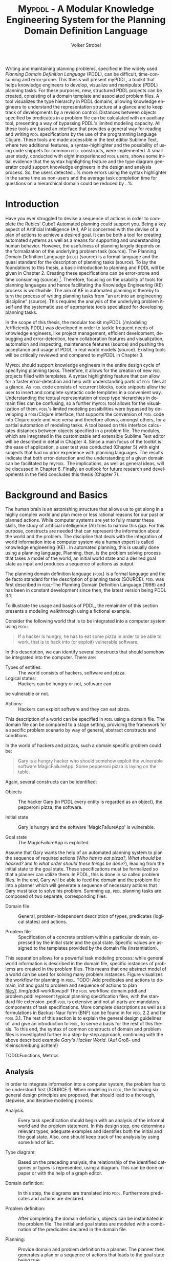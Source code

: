 #+BEGIN_ABSTRACT
Writing and maintaining planning problems, specified in the widely
used /Planning Domain Definition Language/ (PDDL), can be difficult,
time-consuming and error-prone. This thesis will present myPDDL, a
toolkit that helps knowledge engineers to develop, visualize and
manipulate (\textsc{PDDL}) planning tasks. For these purposes, new,
structured PDDL projects can be created, consisting of a domain
template and associated problem files. A tool visualizes the type
hierarchy in \textsc{PDDL} domains, allowing knowledge engineers to
understand the representation structure at a glance and to keep track
of developments by a revision control. Distances between objects
specified by predicates in a problem file can be calculated with an
auxiliary tool, presenting a way of bypassing \textsc{PDDL}'s limited
modeling capacity. All these tools are based an interface that
provides a general way for reading and writing \textsc{pddl}
specifications by the use of the programming language Clojure. These
tools are made accessible in the text editor Sublime Text, where two
additional features, a syntax-highlighter and the possibility of using
code snippets for common \textsc{pddl} constructs, were implemented. A
small user study, conducted with eight inexperienced \textsc{pddl}
users, shows some initial evidence that the syntax highlighting
feature and the type diagram generator could support knowledge
engineers in the design and analysis process. So, the users detected
..% more errors using the syntax highlighter in the same time as
non-users and the average task completion time for questions on a
hierarchical domain could be reduced by ..%.
#+END_ABSTRACT


* Introduction

Have you ever struggled to devise a sequence of actions in order to
complete the Rubics' Cube? Automated planning could support you. Being
a key aspect of Artificial Intelligence (AI), AP is concerned with the
devise of a plan of actions to achieve a desired goal. It can be both
a tool for creating automated systems as well as a means for
supporting and understanding human behavior. However, the usefulness
of planning largely depends on the formalization of the underlying
problem task (source). The Planning Domain Definition Language
(\textsc{pddl}) (source) is a formal language and the quasi standard
for the description of planning tasks (source). To lay the foundations
to this thesis, a basic introduction to planning and PDDL will be
given in Chapter 2. Creating these specifications can be error-prone
and time consuming (source) [fn:2]. Therefore, focusing on the
usability of tools for planning languages and hence facilitating the
Knowledge Engineering (KE) process is worthwhile. The aim of KE in
automated planning is thereby to turn the process of writing planning
tasks from "an art into an engineering discipline" (source). This
requires the analysis of the underlying problem itself and the
systematic use of appropriate tools specialized for developing
planning tasks.

In the scope of this thesis, the modular toolkit myPDDL (/m/odeling
/e/fficiently PDDL) was developed in order to tackle frequent needs of
knowledge engineers, like project management, efficient development,
debugging and error-detection, team collaboration features and
visualization, automation and inspecting, maintenance features
(source) and pushing the acceptance and usage of PDDL in real world
models (source). Existing tools will be critically reviewed and
compared to myPDDL in Chapter 3.

My\textsc{pddl} should support knowledge engineers in the entire
design cycle of specifying planning tasks. Therefore, it allows for
the creation of new \textsc{pddl} projects filled with templates. A
syntax highlighting feature that can allow for a faster
error-detection and help with understanding parts of \textsc{pddl}
files at a glance. As \textsc{pddl} code consists of recurrent blocks,
code snippets allow the user to insert and complete syntactic code
templates in a convenient way. Understanding the textual
representation of deep type hierarchies in domain files can be
confusing, so a further my\textsc{pddl} tool allows for the
visualization of them. \textsc{pddl}'s limited modeling possibilities
were bypassed by developing a \textsc{pddl}/Clojure interface, that
supports the conversion of \textsc{pddl} code into Clojure code and
vice versa and therefore allows, amongst others, for a partial
automation of modeling tasks. A tool based on this interface
calculates distances between objects specified in a problem file. The
modules, which are integrated in the customizable and extensible
Sublime Text editor will be described in detail in Chapter 4. Since a
main focus of the toolkit is the ease of application, a user test was
conducted (Chapter 5) with eight subjects that had no prior experience
with planning languages. The results indicate that both
error-detection and the understanding of a given domain can be
facilitated by my\textsc{pddl}. The implications, as well as general
ideas, will be discussed in Chapter 6. Finally, an outlook for future
research and developments in the field concludes this thesis (Chapter
7).

[fn:2] http://icaps14.icaps-conference.org/workshops_tutorials/keps.html 


* Background and Basics

The human brain is an astonishing structure that allows us to get
along in a highly complex world and plan more or less rational reasons
for our past or planned actions. While computer systems are yet to
fully master these skills, the study of artificial intelligence (AI)
tries to narrow this gap. For this purpose, constructs are needed that
can represent the information about the world and the problem. The
discipline that deals with the integration of world information into a
computer system via a human expert is called knowledge engineering
(KE) \textcite{feigenbaum1983fifth}. In automated planning, this is
usually done using a planning language. Planning, then, is the problem
solving process that takes a model of the world, an initial world
state and a desired goal state as input and produces a sequence of
actions as output.

The planning domain definition language (\textsc{pddl}) is a formal
language and the de facto standard for the description of planning
tasks (SOURCE). \textsc{pddl} was first described in \textsc{pddl}-The
Planning Domain Definition Language (1998) and has been in constant
development since then, the latest version being PDDL 3.1.

To illustrate the usage and basics of PDDL, the remainder of this
section presents a modeling walkthrough using a fictional example.

Consider the following world that is to be integrated into a computer
system using \textsc{pddl}:

#+BEGIN_QUOTE
If a hacker is hungry, he has to eat some
pizza in order to be able to work, that is to hack into (or exploit)
vulnerable software.
#+END_QUOTE

In this description, we can identify several constructs that should
somehow be integrated into the computer. There are:

- Types of entities:  :: The world consists of hackers, software and pizza.
- Logical states: :: Hackers can be hungry or not, software can
be vulnerable or not.
- Actions: :: Hackers can exploit software and they can eat pizza.

This description of a world can be specified in \textsc{pddl} using a
domain file. The domain file can be compared to a stage setting,
providing the framework for a specific problem scenario by way of
general, abstract constructs and conditions.

In the world of hackers and pizzas, such a domain specific problem
could be:

#+BEGIN_QUOTE
Gary is a hungry hacker who should somehow exploit the vulnerable
software MagicFailureApp. Some pepperoni pizza is laying on the table.
#+END_QUOTE

Again, several constructs can be identified:
- Objects :: The hacker Gary (in PDDL every entity is regarded as an
             object), the pepperoni pizza, the software.

- Initial state :: Gary is hungry and the software 'MagicFailureApp'
                   is vulnerable.

- Goal state :: The MagicFailureApp is exploited.

Assume that Gary wants the help of an automated planning system to
plan the sequence of required actions (/Who has to eat pizza?/, /What
should be hacked?/ and /In what order should these things be done?/),
leading from the initial state to the goal state. These specifications
must be formalized so that a planner can utilize them. In PDDL, this
is done in so called problem files. In the end, Gary will be able to
feed the domain and the problem file into a planner which will
generate a sequence of necessary actions that Gary must take to solve
his problem. Summing up, \textsc{pddl} planning tasks are composed of
two separate, corresponding files:

- Domain file :: General, problem-independent description of types,
                 predicates (logical states) and actions.

- Problem file :: Specification of a concrete problem within a
                  particular domain, expressed by the initial state
                  and the goal state. Specific values are assigned to
                  the templates provided by the domain file
                  (instantiation). 

This separation allows for a powerful task modeling process: while
general world information is described in the domain file, specific
instances of problems are created in the problem files. This means
that one abstract model of a world can be used for solving many
problem instances. Figure \ref{workflow} visualizes the workflow for
planning in \textsc{pddl}. TODO: Add predicates and actions to domain,
init and goal to problem and sequence of actions to plan
file://../img/pddl-workflow.pdf The \textsc{pddl} workflow.
domain.pddl and problem.pddl represent typical planning specification
files, with the standard file extension .pddl \textsc{pddl} is
extensive and not all parts are mandatory components of task
specifications. More complete descriptions as well as a formulations
in Backus-Naur form (BNF) can be found in \textcite{fox2003pddl2} for
\textsc{pddl} 2.2 and \textcite{kovacs2011bnf} for \textsc{pddl} 3.1.
The rest of this section is to explain the general design guidelines
of, and give an introduction to \textsc{pddl}, to serve a basis for
the rest of this thesis. To this end, the syntax of common constructs
of domain and problem files is investigated further in a step-by-step
approach, continuing with the above described example /Gary's Hacker
World/. (Auf Groß- und Kleinschreibung achten!)

TODO:Functions, Metrics

** Analysis

In order to integrate information into a computer system, the problem
has to be understood first (SOURCE !). When modeling in \textsc{pddl},
the following six general design principles are proposed, that should
lead to a thorough, stepwise, and iterative modeling process:

- Analysis: :: Every task specification should begin with an analysis
               of the informal world and the problem statement. In
               this design step, one determines relevant types,
               adequate examples and identifies both the initial and
               the goal state. Also, one should keep track of the
               analysis by using some kind of list.

- Type diagram: :: Based on the preceding analysis, the relationship
                   of the identified catgories or types is
                   represented, using a diagram. This can be done on
                   paper or with the help of a graph editor.

- Domain definition: :: In this step, the diagrams are translated into
     \textsc{pddl}. Furthermore predicates and actions are declared.

- Problem definition: :: After completing the domain definition,
     objects can be instantiated in the problem file. The initial and
     goal states are modeled with a combination of the predicates
     declared in the domain file.

- Planning: ::  Provide domain and problem definition to a planner. The
               planner then generates a plan or a sequence of actions
               that leads to the goal state being true.

- Plan analysis: :: Inspect this plan and potentially restart at an
  earlier design step.

** Domain File

The domain file sets the framework for planning tasks. It models the
world in which the problem occurs and hence determines which types and
predicates are available and which actions are possible.

***  Define
Every domain file starts with =(define (domain DNAME) ...)=, where
=DNAME= specifies the name of the domain. A semicolon (=;=) declares
the rest of the line as comment.

#+BEGIN_SRC text
; Gary's Hacker world - A realistic example
(define (domain garys-hacker-world)
#+END_SRC


*** Requirements

\textsc{pddl} is composed of subsets of \textsc{pddl} features
\textcite[1]{mcdermott1998pddl}. As most planners only support
particular elements of \textsc{pddl}, the requirements block is useful
for a planner to determine if it can act on a given problem[fn:3].
While the specifications of STRIPS (SOURCE) are used by default,
further requirements have to be stated explicitly. For example, one of
the most frequently used requirements is:

- :typing :: Enables the typification of variables (see 'Types'
             below), so that it is mandatory for variables to be of a
             particular type.

Besides =:typing=, Gary's hacker world will use a further
requirement:

- :negative-preconditions ::  Allows for the specification of negative
     preconditions in actions, so that an action can only be executed
     if a predicate is not true initially.

#+CAPTION: The requirements that are necessary to model Gary's Hacker World
#+BEGIN_SRC text
(:requirements :typing
               :negative-preconditions)
#+END_SRC

[fn:3] Complete lists of requirements and their meaning can be found
in \textcite{fox2003pddl2} for \textsc{pddl} 2.1 and
\textcite{kovacs2011bnf} for \textsc{pddl} 3.1.

*** Types

Often in the real-world, there will be individual objects of the same
kind or type. There may be lots of different types of pizza sharing
common properties. Each pizza was made from a similar set of
ingredients and may contain similar components. \textsc{pddl} allows
for declaring types and thereby structuring the domain in the =(:types
...)= block. Relations can be expressed with a type hierarchy, in
which any type can be a subtype of yet another type. Typed lists are
used to assign types to variable lists. Parameters in actions, as well
as arguments in predicates can be typed in this manner. Later, in the
problem file, objects are assigned to types. Types are declared using
a list of strings, followed by a hyphen (=-=), followed by the
higher-level type. Every \textsc{pddl} domain includes the built-in
types =object= and =number=, and every defined type, in turn, is a
subtype of =object=.

#+CAPTION: The type hierarchy for Gary's Hacker World, consisting of different
#+CAPTION: types of persons, hackers, and software. The elements on the left-hand
#+CAPTION: side (for example driver os are declared subtypes of the right-hand
#+CAPTION: side (system). The hierarchy is expressed by writing the subtypes on
#+CAPTION: the left-hand side (for example hacker non-hacker) and the type on the
#+CAPTION: right-hand side (for example person).
#+BEGIN_SRC text
  (:types hacker non-hacker - person
          desk chair computer - furniture
          laptop pc – computer
          pizza burgers fries - food
          pepperoni supreme - pizza
          food person furniture software - object)
#+END_SRC

*** Predicates
Predicates are templates to represent logical facts and thus describe
the properties of objects. They can be either true or false. In the
=:(predicates ...)= block, predicate names and the number of arguments
together with the corresponding types are declared. The general syntax
for a predicate is is =(pname ?v1 – t1 ?v2 - t2 ...)=, where =?=
followed by a name (=v1=, =v2=) declares a variable and the expression
(=t1=, =t2=) after the hyphen (=-=) states the type of this variable.
All types used must be declared in the typing section first. The
number of variables (or arguments) determines the arity of a predicate
ranging from zero (0-ary predicate) to any positive integer (n-ary
predicate). Type assignments for variables that have the same type and
are declared side by side can be grouped, meaning that =(p ?v1 - t
?v2 - t)= is equivalent to =(p ?v1 ?v2 – t)=. 

#+CAPTION: This section declares
#+CAPTION: five predicates: the binary predicate has, the unary predicates
#+CAPTION: hungry, vulnerable and exploited and the 3-ary predicate location that specifies coordinates for a furniture item.
#+BEGIN_SRC text
(:predicates (has ?s - software ?p - person)
             (hungry ?p - person)
             (vulnerable ?s - software)
             (exploited ?s - software)
             (location ?f – furniture ?x ?y - number)
#+END_SRC

*** Actions
PDDL is an action-centered language. Actions are operators in
\textsc{PDDL, because they can change the value of predicates (and
thereby properties of objects), so that problems can be solved (if a
solution exists). Actions usually consist of three parts

- :parameters :: A (typed) argument list that determines which
                 variables can be used in the precondition and effect
                 part.
- :precondition :: The precondition consists of a combination of
                   predicates that must all be true before an action
                   can be executed. Therefore, the preconditions
                   describe the applicability of an action.
- :effect :: This part specifies the new values of the declared
             predicates, once the action has been completed.
             Therefore, the effect describes the post-condition of an
             action.

#+BEGIN_SRC text
;; Eat a delicious pizza
(:action eat-pizza
  :parameters (?pi - pizza ?p - person)
  :precondition (hungry ?p)
  :effect (not (hungry ?p)))

;; Exploit vulnerable software of a victim
(:action exploit        
  :parameters (?h - hacker ?s - software ?p - person)
  :precondition (and (has ?s ?p)
                     (vulnerable ?s)
                     (not (hungry ?h)))
  :effect (exploited ?s)))
#+END_SRC

** Problem File

A planning problem consists of a domain and a corresponding problem
file. Within problem files, concrete objects are created
(instantiated). Furthermore, the initial world state and the desired
goal state that is to be reached are declared.

*** Define (define (problem PNAME) …)
Analogous to the domain definition, problem files are initiated with
=(define (problem PNAME) ...)=, where =PNAME= declares the name of the
problem.

#+CAPTION: Initiating the problem file with the name garys-huge-problem
#+BEGIN_SRC text
(define (problem garys-huge-problem)
#+END_SRC
 
***  Domain (:domain DNAME)

Problems occur in worlds. Therefore, problem files are designed with
regard to domain files, which need to be referenced at this point in
the problem file. This means that =DNAME= in =(:domain DNAME)= and
=DNAME= in =(define (domain DNAME) ...)= in the corresponding domain
file have to be identical.

#+CAPTION: The domain file "garys-hacker-world" is
#+CAPTION: the corresponding domain file to the problem garys-huge-problem
#+BEGIN_SRC text
(:domain garys-hacker-world)
#+END_SRC


*** Objects (:objects …)

Since types are only empty shells, they still need to be instantiated.
This is done in the =(:object…)= block. Instantiating types means that
concrete objects are assigned to the types.

#+CAPTION: This part creates concrete objects from the type
#+CAPTION: templates. In this case, magicfailureapp - application means that the
#+CAPTION: object magicfailureapp is of the type application.
#+BEGIN_SRC text
  (:objects big-pepperoni-pizza - pizza
            gary - white-hat
            gisela - non-hacker
            magicfailureapp - application)
#+END_SRC


***  Init (:init …)
This section models the initial state of the world with a list of
instantiated predicates that are declared as true. All other,
non-specified predicates are assumed to be false, what is called
/closed-world assumption/[fn:4].

#+CAPTION: The initial situation in Gary's Hacker World consists of the hungry
#+CAPTION: hacker Gary and the vulnerable application magicfailureapp that
#+CAPTION: belongs to Gisela.
#+BEGIN_SRC text
  (:init (hungry gary)
         (vulnerable mysterious-tex-mex-mix)
         (has magicfailureapp gisela))
#+END_SRC

[fn:4] By specifying =:open-world= in the requirements part, PDDL is
also capable of using the open world assumption, where non-specified
predicates can be both, true or false.


***  Goal (:goal …)

The goal state is described by the logical fact that is desirable and
should be reached with the execution of the plan. In \textsc{pddl},
several goals are combined with =(and …)=. All unspecified predicates
are irrelevant, meaning that they can be either true or false in the
goal state.

#+CAPTION: In the end, the software magicfailureapp
#+CAPTION: should be exploited.
#+BEGIN_SRC text
(:goal (exploited magicfailureapp)
#+END_SRC

** Planning

Finally, the effort of the formalization of the planning task will be
rewarded with the automatic generation of the plan.Due to the yearly
\textsc{icaps}, there is a broad range of available planners. This
thesis uses the planner SGPlan_6 \textcite{hsu2008sgplan}, an
'extensive' (offers many supporting features) planner for both
temporal and non-temporal planning problems. The broad range of
planners supports different features. An overview of different
planners is given at http://ipc.informatik.uni-freiburg.de/Planners.
Additionally, the quality of error messages is very diverse. While
some simply state that an error occured, others list the problem and
the line.

TODO: Edit this section!

* Related Work

This chapter is to introduce other knowledge engineering tools that
allow editing PDDL files in a textual environment to some extent. All
tools provide features to support the user in writing correct PDDL
code more efficiently. After introducing the tools, they are compared
and their shortcomings are discussed to set the scene for this
project.

** PDDL Studio

PDDL Studio \parencite{plch2012inspect} is an application for creating
and managing PDDL projects, that is a collection of PDDL files. The
PDDL Studio integrated development environment (IDE) was inspired by
Microsoft Visual Studio and imperative programming paradigms. Its main
features are syntax highlighting, error detection, context sensitive
code completion, code folding, project management, and planner
integration. Many of these features are based on a parser, which
continuously analyzes the code and divides it into syntactic elements.
These elements and the way in which they relate to each other can then
be identified. The syntax highlighter is a tool that colors constructs
according to their syntactical meaning within the code. In the case of
PDDL Studio, it colors names, variables, errors, keywords, predicates,
types and brackets each in a different customizable color. PDDL
Studio’s error detection can recognize both syntax errors (missing
keywords, parentheses, etc.) and semantic errors (wrong type of
predicate parameters, misspelled predicates, etc.). Since semantic
errors can be of an interfile nature, meaning that there is a mismatch
between domain and problem file, PDDL Studio can detect such errors in
real time. The code completion feature allows for the selection of
completion suggestions for standard PDDL constructs as well as for
terms that have been used before within this file or other files in
the same project. Code folding allows the knowledge engineer to hide
certain code units or blocks that are currently not needed. Only the
first line of the block is then displayed. PDDL Studio’s code folding
feature works on the basis of syntax. This means that it can tell
different code blocks apart with the help of the parser and is thus
able to fold the code accordingly. All these above mentioned features
of PDDL Studio utilize the parser. Another important features of the
PDDL Studio project is a project manager. This keeps track of all
files, displays them in a tree structure, saves them upon compilation
and is also necessary for the interfile error detection and code
completion functionalities. Lastly, a command-line interface allows
the integration of planners in order to run and compare different
planning software.

** itSIMPLE

Unlike PDDL Studio, which provides a text based editor for PDDL, the
itSIMPLE editor has, as its main feature, a graphical approach that
allows for designing planning tasks in an object-oriented approach
using Uniﬁed Modeling Language (UML) diagrams. UML was invented in
order to standardize modeling in software engineering (SE) and the
latest version (UML 2.4.1) consists of 14 different types of diagrams
divided into two larger groups: structure and behavior diagrams
(Quelle: OMG). In the process leading up to itSIMPLE, UML.P (UML in a
Planning Approach) was proposed, a UML variant specifically designed
for modeling planning domains and problems (Vaquero, Tonidandel, &
Silva 2005).

This variant specifies
- Class Diagrams for static domain features
- Object Diagrams to describe the initial and the goal state in
  problem specifications
- StateChart Diagrams to represent dynamic characteristics such as
  actions in domain specifications.

Thus, itSIMPLE uses both Structure Diagrams (Class and Object
Diagrams) and Behavior Diagrams (State Machine Diagrams) (Vaquero et
al. 2006, p 435). The main purpose of itSIMPLE is supporting knowledge
engineers in the initial stages of the design phase by making tools
available that help with the transition from the informality of the
real world to the formal specifications of domain models. The
professed aim of the project is to provide a means to a
\enquote{disciplined process of elicitation, organization and analysis
of requirements}. However, subsequent design stages are also
supported. Once domain and problem models have been created, PDDL
representations can be generated from the UML.P diagrams, edited, and
then used as input to a number of different integrated planning
systems. Therefore, one of the tools already introduced within the
scope of PDDL Studio, planner integration, is also implemented.
However, unlike in PDDL Studio, itSIMPLE has a more user-friendly
approach to planner integration. Within this tool, it is possible to
feed domain and problem to the planner with the press of a button,
while in PDDL Studio, the user has to know and input commands in a
command-line interface.

Not only is it possible to directly input the
domains and problems into a planer, another tool can inspect the
output from the planning system using the built-in plan analysis. This
consists of a plan visualization that shows the interaction between
the plan and the domain by highlighting every change caused by an
action itSIMPLE's modeling workflow is unidirectional, as changes in
the PDDL domain do not affect the UML model and UML models have to be
modeled manually, meaning that they cannot by generated using PDDL.
Starting in version 4.0 (in beta status as of writing of this thesis)
itSIMPLE expanded its features to allow the creation of PDDL projects
from scratch (i.e. without UML to PDDL translation process). Thus far,
the PDDL editing features are basic. A minimal syntax highlighting
feature recognizes PDDL keywords, variables, and comments.
Furthermore, itSIMPLE provides templates for PDDL constructs, such as
requirement specifications, predicates, actions, initial and goal
definitions.

** PDDL-Mode for Emacs
Emacs is a popular text editor based on Emacs Lisp, a Lisp dialect.
The core values of Emacs are its extensibility and customizability
(source). \textsc{PDDL}-mode (announced 2005 in a mailing list -
source) is a major Emacs mode, which determines the editing behavior
of Emacs, for browsing and editing \textsc{PDDL} files. It provides
syntax highlighting by way of basic pattern matching of keywords,
variables and comments. Additional features are automatic indentation
and code completion as well as bracket matching. Code snippets for the
insertion of domains, problems and actions are also available.
Finally, the PDDL-mode keeps track of action and problem declarations
by adding them to a menu and thus intending to allow for easy and fast
code navigation.

** Critical Review

All three tools, that have been described above, provide environments
for the creation of PDDL code. However, each comes with its own
advantages and disadvantages that are to be reviewed in this section.
At the end of each discussed feature, the approach that will be used
in myPDDL is introduced.

First and foremost, it must be mentioned that
both PDDL-Studio and itSIMPLE were made from scratch, i.e. they do not
build on existing editors and therefore cannot fall back on refined
implementations of features that have been modified and improved many
times throughout their existence. Many of their features must be
regarded against this backdrop.

For instance, PDDL-Studio has a parser implemented that enables code
folding on a syntactical basis. PDDL-mode for Emacs, on the other
handcould be customized to be capable of code folding either on the
basis of indentation or on a syntacic level. Not providing a simple
way to automatically indent code is one of the drawbacks of
PDDL-Studio and itSIMPLE, since “the general consensus is that
programs formatted with indentation are ‘better,’ that is, are easier
to follow and modify […]” (QUELLE: Miara, R. J., Musselman, J. A.,
Navarro, J. A., & Shneiderman, B. (1983). Program indentation and
comprehensibility. Communications of the ACM,26(11), 861-867. p. 861).
To avoid a lack of basic editor features (such as automatic
indentation, selection of tab size, defining custom key shortcuts,
customizing the general look and feel, or displaying line numbers, and
bracket matching) and not having the possibility of extending the
toolkit to include such features, it was decided to use an existing
text editor to integrate myPDDL into.

The tools can also be compared in terms of their syntax highlighting
capabilities. In PDDL-mode for Emacs, keywords, variables and comments
are highlighted. However, this is only done via pattern matching
without controlling for context. This means that wherever the
respective terms appear within the code they will get highlighted,
regardless of the syntactical correctness. Therefore, it is useful
when the knowledge engineer is familiar with PDDL syntax, but can also
be misleading if this is not the case. itSIMPLE's syntax highlighting
is equally as extensive as that of PDDL-mode for Emacs. Despite
placing a larger emphasis on the creation of PDDL code from scratch
within the itSIMPLE modeling environment, syntax highlighting did not
get more advanced with the latest version. PDDL-Studio has advanced
syntax highlighting that distinguishes all different PDDL 1.2
constructs and allows knowledge engineers to choose their preferred
highlighting colors. One of the primary objectives of myPDDL is to
help users in keeping track of their PDDL programs. As a means to this
end, it was decided to also implement sophisticated syntax
highlighting.

Another feature that can be useful for fast programming, is the
ability to insert larger code skeletons or snippets. This allows the
knowledge engineer to focus on the specific domain and problem
characteristics instead of having to worry about the PDDL formalities.
PDDL Studio does not support the insertion of code snippets at all.
itSIMPLE features some code templates for predicates, derived
predicates, functions, actions, constraints, types, comments,
requirements, objects, and metrics. However, the templates, which are
not customizable, primarily insert PDDL keywords, without indicating
the required syntax (for example, (:predicates ...) instead of
(:predicates (predicate-name ?x – object))).PDDL-mode for Emacs
provides three larger skeletons, one for domains, one for problems and
one for actions. Further skeletons could be added. myPDDL aims to
combine the best of these latter tools and support customizable and
extendable snippets for domains, problems, types, predicates,
functions, actions and durative actions. In addition, to allow users
to easily navigate within snippets, the option of going from one blank
to the next by pressing the TAB-key is also implemented.

When it comes to visualization, neither PDDL-Studio nor PDDL-mode for
Emacs provide any visualization options. itSIMPLE, on the other hand,
is based entirely on visually modeling domains and problems.Therefore,
since the first version, the focus has mainly been on exporting from
UML.P to PDDL. myPDDL is to reverse this design approach and enable
type diagram visualization of some parts of the PDDL code.

However, \textcite{tonidandel2006reading} present a translation
process, from a \textsc{pddl} domain specification to an
object-oriented UML.P model as a possible integration for
\textsc{itSimple}. This translation process makes extensive semantic
assumptions for \textsc{pddl} descriptions. Two default classes
“Agent” and “Environment”, corresponding to PDDL types, are
incorporated into the Class Diagram. The first parameter in
the :parameters tag of an action is automatically declared as a
subclass of the class “Agent”. In addition, each action will be
allocated to the corresponding class of its first parameter in the
Class Diagram. Furthermore, the first argument of a predicate is
considered to be its main argument, so depending on their arity,
predicates would be visualized differently:

- Nullary predicates would be allocated as attributes of the type
  “Environment”
- Unary predicates would be declared as attributes of the type of the
  specified parameter
- Binary predicates would be regarded as associations, expressed by an
labeled arrow from the type of the first parameter to the type of the
second one.

The described approach is limited, because predicates with an arity of
three or higher cannot be visualized. There is currently no itSIMPLE
version with this feature, according to an email from one of the
authors. This approach makes huge semantic associations that could
distort the visualization. In contrast, myPDDL allocates predicates to
every mentioned type in the variable list and therefore allows for a
representation of arbitrary n-ary predicates (n > 0). Actions are not
visualized in myPDDL.

Searching for errors can be one of the most time consuming parts of
the programming process. Hence, any tool that is able to help detect
errors faster is of great value to the programmer. While neither
PDDL-mode for Emacs nor itSIMPLE facilitate error detection in any
way, PDDL-Studio has not only syntactic but also semantic error
detection implemented. Errors are detected immediately when they are
made thanks to the parser, and a dynamic table keeps track of them and
provides error prompts. Even though the immediacy with which errors
are highlighted and added to the table can be helpful, it can also be
premature at times, for example just because the closing parenthesis
was not typed yet, does not mean it was forgotten. Therefore, for
myPDDL the goal was to implement a more subtle syntactic error
detection. Syntactic errors are simply not highlighted by the syntax
highlighting feature, while all correct PDDL-code is highlighted. Even
though checking for semantic errors online should allow finding such
errors before feeding the program to a planner, and thus increase the
probability of feeding correct files to the planner, planning software
is also able to detect semantic errors. For this reason, it was
decided not to implement semantic error detection in myPDDL yet.


Another major drawback of PDDL-Studio and PDDL-mode for Emacs
especially, is that they are apparently not updated regularly to work
with the most recent PDDL versions. PDDL-Studio’s parser is only able
to parse PDDL 1.2, one of the first PDDL versions. As of writing this
thesis, the latest PDDL version is 3.1. It must be mentioned that PDDL
has evolved since PDDL 1.2 and was extended in PDDL 2.1 to include
durative actions to model time dependent behaviors, numeric fluents to
model non-binary changes of the world state, and plan-metrics to
customize the evaluation of plans. PDDL-mode for Emacs only works with
PDDL versions up to 2.2, which introduced derived predicates and timed
initial predicates, but does not recognize laterfeatures like
object-fluents, so thatthe range of functions can include object-types
in addition to numbers. (QUELLE). itSIMPLE on the other hand is more
regularly maintained and itSIMPLE4.0 is in beta status since 2012. The
release will be the first itSIMPLE version intended to also support
the creation of PDDL documents from scratch, meaning that the text
editor plays a much larger role in this version compared to previous
ones.

Finally, one of the most important features of any software is the
possibility of extending and customizing it. Different programmers
need to work with many different tools and need them to have a similar
look and feel; they have different use cases and thus need different
plug-ins and extensions to meet their needs, or they may simply have
different preferences. PDDL Studio falls short of satisfying this
requirement as the customization features (without editing the source
code) are limited to the choice of font style and color of highlighted
PDDL expressions. Furthermore, PDDL Studio is written as standalone
program, meaning that there are no PDDL independent extensions. The
same holds true foritSIMPLE which is also not customizable without
editing the source code. Being an Emacs mode and Emacs being an
established text editor, PDDL-mode is highly and easily customizable
and extensible.

This is the other major reason, why it was decided that myPDDL should
be integrated into an existing, well-known, much used, extensible, and
customizable text editor. These requirements are intended to be met by
integrating the myPDDL toolkit into Sublime Text, a common text
editor, and that sports such features, for example customizable key
bindings, display of line numbers and multi-line selection. In
addition, there is a broad range of extensions for Sublime Text, so
that features like revision control via Git, file management with a
sidebar, color highlighting of matching brackets or comparing and
merging files can be added. Furthermore, Sublime Text supports the
majority of common programming and markup languages, so that users can
use the same tool and settings for programming and \textsc{pddl}
specifications.

myPDDL is designed as a PDDL mode for Sublime Text and provides
sophisticated syntax highlighting, code snippets, syntactical error
detection and type diagram visualization. In addition to these
features, it allows for the automation of modeling taks due to a
Clojure interface that supports the conversion of PDDL code into
Clojure code and vice versa Therefore, the myPDDL shell supports both
the initial design process of creating domains (with code snippets,
syntax highlighting and the Clojure interface) and the later step of
checking the validity of existing domains and problems with the type
diagram generator. Lastly, since it is increasingly important that
several people work on one project together, the visualization
capabilities of myPDDL are meant to help users to understand each
other’s code faster and thus be able to work with it more efficiently.

* Software Engineering Tools for AI Planning

** Statement of Problem

Writing and maintaining \textsc{pddl} files can be time-consuming and
cumbersome \textcite{li2012translating}. To this end, a collection of
extensible development tools (/my\textsc{pddl}/) shell support and
facilitate the \textsc{pddl} task design process and reduce potential modeling
errors. Main goals are a fast and reliable (or good) design process
that should support the collaboration between knowledge engineers and
thereby promote the use of \textsc{pddl} in real-world applications.

/my\textsc{pddl}/ is a extensible, modular system, designed for
supporting knowledge engineers in the process of writing, analyzing
and expanding \textsc{pddl} domains and problems. Based on a general
interface between \textsc{pddl} and Clojure, allowing for file input
(reading \textsc{pddl}) and output (\textsc{pddl} domain and problem
generation), the following integral parts of /my\textsc{pddl}/ will be
presented in the following sections:

- my\textsc{pddl}-new :: Create a new \textsc{pddl} project folder with domain and
                problem skeletons
- my\textsc{pddl}-gen :: A \textsc{pddl} type diagram generator for analyzing the
                structure of type and object hierarchies.
- my\textsc{pddl}-loc :: Automated distance calculation for \textsc{pddl} locations
- my\textsc{pddl}-syn :: A syntax highlighting feature that colorizes
     \textsc{pddl} constructs by its context
- my\textsc{pddl}-snp :: Code snippets (templates), which can be inserted in
                 \textsc{pddl} files.
- my\textsc{pddl}-sub :: The integration of /my\textsc{pddl}-syn/, /-snip/ and /-gen/
                into a environment to be used in Sublime Text

myPDDL is focused on customizability and extensibility, ranging from
the choice of key bindings and themes to the adaptability of the code
snippets to the point of adding a new module based on the general
interface.

TODO: Mindmap for modular hierarchy.

** General Interface between \textsc{pddl} and Clojure (/my\textsc{pddl}-i/f)

Being a planning language, \textsc{pddl}'s modeling capabilities are
limited. For this reason, a interface with a programming seems
reasonable and can partly automate the modeling process as well as
reduce the modeling time (see e.g. distance calculator). Furthermore,
In IPC, task generators are used to write extensive domain and problem
files. As \textsc{pddl} is used to create more and more complex
domains (SOURCE1, SOURCE2, SOURCE3, ...).

In this section, a general approach for generating \textsc{pddl} constructs,
but also for reading in domain and problem files, handling, using and
modifying the input, and generating \textsc{pddl} files as output, will be
presented.


While it seems to be reasonable to further extend \textsc{pddl}'s modeling
capability to at planning time instead of modeling time, a modeling
support tool as preprocessor is appropriate in any case
(http://orff.uc3m.es/bitstream/handle/10016/14914/proceedings-WS-IPC2012.pdf?sequence=1#page=47)

As \textsc{pddl}'s syntax is inspired by \textsc{lisp} \parencite[64]{fox2003pddl2},
using a \textsc{lisp} dialect for the interface seems reasonable, as file input
and output methods can use s-expressions instead of regular
expressions. This way, \textsc{pddl} expressions can be extracted from a task
specification and written back in a similar manner, and parts of \textsc{pddl}
files can be accessed in a convenient way. This thesis uses Clojure
\parencite{hickey2008clojure}, a modern \textsc{lisp} dialect that runs on the
Java Virtual Machine.

The interface is built on two methods:
- read-construct(keyword,file) ::  Allows for the
     extraction of a \textsc{pddl} construct, specified by its name.
- add-construct(file,position,part) :: Provides a means for adding
     \textsc{pddl} constructs to a specified position, indicated by a
     keyword.

Once a part is extracted and represented in Clojure, the processing
possibilities are manifold. An implementation using the
=read-construct= method is myPDDL-gen. The combination of these two
methods allows for the manipulation of existing \textsc{pddl} files,
as well as the creation of new files, as shown by myPDDL-loc. Possible
further applications could consist of domain and problem generators, ...

** Create PDDL Projects (myPDDL-new) p
Prior to each implementation of a \textsc{pddl} task specification
stands the creation of at least one domain and a belonging problem
file. In order to facilitate the creation of these files and to keep
track of their development, /my\textsc{pddl}-new/ creates a structured
\textsc{pddl} project folder, given a project name (Figure
\ref{fig:mypddl-new-project-folder}).

#+NAME: mypddl-new-project-folder
#+BEGIN_LATEX
\begin{figure}[] 
  \dirtree{%
  .1 project-name.
  .2 dot.
  .2 diagrams.
  .2 domains.
  .2 problems.
  .2 solutions.
  .2 domain.pddl.
  .2 p01.pddl.
  .2 README.md.
  }
\caption[]{\label{fig:mypddl-new-project-folder}The project folder structure created by myPDDL-new. project-name is chosen by the user.}
\end{figure}
#+END_LATEX

In this project folder, the domain file =domain.pddl= and the problem
file =p01.pddl= (in folder =problems=) are filled with basic
\textsc{pddl} skeletons (TODO: remove this sentence or add
functionality or even better: specify a template, which can be
added!).\\
The =domains=, =dot= and =diagrams= folders are created for the use
with /my\textsc{pddl}-gen/, which will save its generated output to
these folders and thereby allows for a basic version control system
(see section 123). \\
As domain files usually have multiple problem files, the =problems=
folder is designed for the collection of all associated problem files.
\\Recognizing, that most knowledge engineers do not write any
documentation related to the specified planning task (source: Shah,
Chrpa), =README.md= is a Markdown file, which is, amongst others,
intended for information about the author(s) of the project, contact
information, informal domain and problem specifications, TODOs and
licensing information.

The functionality of /my\textsc{pddl}-new/ is available trough a
command line interface, which allow for an integration of ST (and
every other tool that holds an interface for command line). New
\textsc{pddl} projects can be generated by invoking the following
command:

#+BEGIN_SRC bash
$ java -jar path/to/my\textsc{pddl}.jar new NAME
#+END_SRC

This approach should support an structured and organized design
process. The choice of a folder structure (instead of a project file)
has the advantage of being readable and customizable by every editor.
So the need for team work (source, shah KE) is tackled by using a
structures project folder where and changes can be seen in the view of
the diagram. + Git connection
This directory organization is intended to contain a single or just a
few domain files in one project, stored in the project root directory,
while problem files are stores in the subfolder problems.

** Syntax Highlighting

 *** Statement of Problem
 <<sec:syntax>>

# Problembewusstsein und Vorteile: Ignore larger parts of text etc.
# (see http://en.wikipedia.org/wiki/Syntax_highlighting) 

Writing extensive domain and problem files is a cumbersome and
time-consuming task \textcite{zhuo2010learning}. Addtionally, longer
files can get quickly confusing. Therefore, it is convenient to have a
tool that supports editing these files. Syntax highlighting, a common
feature of text and code editors, describes the feature of displaying
code in different styles (colors, fonts) according to the category of
terms. In order to facilitate editing PDDL files, a syntax
highlighting plug-in for the text and source code editor Sublime Text
\cite{sublimetext2,sublimetext3} is proposed.

The process of writing \textsc{pddl} files usually involves extending
them and making continual amendments to them. SH provides code in a
more readable way and can help to find and fix code errors quickly
(see evaluation). 


*** Implementation and Customization
ST syntax definitions are written in property lists in the \textsc{xml} format.

For the ease of creation, the \textsc{pddl} syntax highlighter is
implemented by the use of the ST plug-in \textcite{aaapackagedev}. So,
the definitions can be written in YAML in converted to Plist
\textsc{xml} later on. \textcite{aaapackagedev} is a ST plugin, that
helps to create, amongst others, ST packages, syntax definitions and
'snippets' (re-usable code).

By means of Oniguruma regular expressions \parencite{kosako}, scopes
are defined, that determine the meaning of the \textsc{pddl} code
block. ST themes highlight different parts of the code by the use of
scopes. Scopes are defined by the use of regular expressions (regexes)
in a tm-Language file. The scope naming conventions mentioned in the
\citetitle{textmate} are applied here. By the means of the name, the
colors are assigned according to the current used ST theme. That means
that colors are not assigned per se, but dependently on the current
scheme. Through that, experienced users can use their default theme
and all can easily change the colors by changing the scheme. Different
ST themes display different colors (not all themes support all naming
conventions).

The syntax highlighting is intended for \textsc{pddl} 3.1, but is
backward compatible to previous version. It's based on the Backus-Naur
Form (BNF) descriptions, formulated in
\textcite{kovacs2011bnf,fox2003pddl2,mcdermott1998pddl}.

The pattern matching heuristic that is implemented by the use of
regular expressions is used for assigning scopes to the parts of the
file. As a result of \textsc{pddl}'s \textsc{lisp}-derived syntax,
\textsc{pddl} uses the s-expression format for representing
information (SOURCE!). So, the semantic of a larger \textsc{pddl} part
(sexpr) can be recognized by a opening parenthesis, followed by
\textsc{pddl} keyword and finally matched closing parentheses
(potentially containing further sexpr). These scopes allow for a
fragmentation of the \textsc{pddl} files, so that constructs are only
highlighted, if they appear in the right section.

The YAML-tmlanguage file is organized into repositories, so that
expressions can be re-used in different scopes. This organization also
allows for a customization of the syntax highlighter. The default 

The first part of the \textsc{pddl}.YAML-tmlanguage
describes the parts of the \textsc{pddl} task that should be highlighted. By
removing (or commenting) include statements, the syntax highlighter is
adjustable the user's need.


#+NAME: Screenshot in Sublime Text 3
#+CAPTION: Coffee domain with and without syntax highlighting
[[/home/pold/Documents/BA/org-ba/thesis/img/coffee_errors_img.png]]
[[/home/pold/Documents/BA/org-ba/thesis/img/coffee_errors_no.pngp]]


*** Usage and Customization

\textsc{myPddl} can be installed via Package Control or by placing the
files of this repository (...) have to be placed in the ST packages folder
(http://www.sublimetext.com/docs/3/packages.html). Following, the
features can be activated by changing ST's syntax to \textsc{pddl}
(=View->Syntax->\textsc{pddl}=).


By using ST as editor, language independent ST features are supported,
like auto completion of words already used in this file, code folding
and column selection, described in the Sublime Text 2 Documentation.

The \textsc{pddl}.YAML-tmlanguage file is split in two parts:

By default, all scopes are included.


**** Volker Workflow
Gary creates a new \textsc{pddl} project using the command line, to this end he
types

#+BEGIN_SRC bash
$ java -jar pddl.jar new hacker-world
#+END_SRC

changes into that directory 

#+BEGIN_SRC bash
$ cd bulb-world

#+END_SRC
and renames the file domain.pddl to 

#+BEGIN_SRC bash
$ mv domain.pddl garys-hacker-world.pddl
#+END_SRC

To get an overview over the world structure, Gary doodles a quick type
diagram with the freely available graph editor and layout program yEd
(yFiles software, Tübingen, Germany) that represents the world and its
structure. Of course, he could also do this by pen and paper or using
any other graph editor.

[./gary_sketch.svg ]

He then opens this domain file in the Sublime Text 2 editor

#+BEGIN_SRC bash
$ sublime gary-hacker-world.pddl
#+END_SRC

and starts to model his world. To this end, he uses the code snippets
=domain= for creating the domain skeleton, navigates inside the domain
file with \Tab, creates new type definitions with the snippets =t2=
and =t3=. After completing his first draft, he presses \keystroke{f8},
for saving his file and displaying the \textsc{pddl} type diagram and
sees the following diagram:

[.././hacker-world/diagrams/png-diagram3.png ]

He recognizes, that he forgot to model that system software can be
sub-divided into drivers and operating systems. Therefore he closes
the diagram and adds the missing type declaration. He continues to
write the \textsc{pddl} domain and adds the required predicates with
=p1= and =p2=, for example he types

The syntax highlighter shows Gary, if the uses incorrect \textsc{pddl} syntax
or if the forgets to close a parenthesis, as then parts don't get
highlighted. 

A final check show that everything is as expected:

[.././hacker-world/diagrams/png-diagram3.png]

Gary knows, that the type diagram generator uses the Clojure
interface. So, adding =#_= just before the predicates s-expression
(that means =#_(:predicates ...)= excludes the predicates from the
type diagram, as this is the Clojure notation for commenting out
s-expressions (and more convenient than commenting every single line).
However, the =#_= construct is /not/ correct \textsc{pddl}, so Gary generates
the diagram without the predicates, checks and sees that everything is
fine, removes the =#_=, saves and closes the file. 

The final version in the ST editor now looks like this:
[./domain2.pdf ]

In the command line, he now opens the \textsc{pddl} problem file p01.pddl
#+BEGIN_SRC bash
$ sublime p01.pddl
#+END_SRC
and adds the problem skeleton by typing =problem= and pressing \Tab.

The relevant output lines of the output file are

The planner SGPlan_5 can be invoked by

#+BEGIN_SRC bash
$ ./sgplan -o garys-hacker-world.pddl \
           -f p01.pddl \
           -out plans/solution0.soln
#+END_SRC

where -o specifies the domain file, -f the problem file and -out the
output file. 
The extension =.soln= for =solution0.soln= is used to show that solution
files are not specified by \textsc{pddl} per se, however,
\cite[91]{fox2003pddl2} specifies plan syntax as a sequence of timed
actions. 

TODO: Possibly change planner to one that does not use time stamps.

#+BEGIN_EXAMPLE
0.001: (EAT-PIZZA BIG-PEPPERONI-PIZZA GARY) [1]
1.002: (EXPLOIT GARY MYSTERIOUS-TEX-MEX-MIX GISELA) [1]
#+END_EXAMPLE

Gary now definitely knows, that he first has to eat the pepperoni
pizza, before he can exploit Gisela's application
/MysteriousTexMexMix/.

The numbers to the left of the actions (=0.001=, =1.002=) and to the
right (both =[1]=) specify the start time and the duration of the
actions, respectively. They are dispensable in this case, as only the
sequence of actions is relevant.

The generated files (=dot-diagram[0-2].dot=, =png-diagram[0-2].png=,
=garys-hacker-world[0-2].pddl=) are the revision control versions,
generated each time the Clojure script is invoked (by pressing \keystrokes{F8}).

It can probably be seen, that this rather short description of the
world and in problem results in rather extensive \textsc{pddl} files.


** Code Snippets (/my\textsc{pddl}-snp/)
While writing and extending \text{pddl} files, knowledge engineers are
supposed to use the same constructs many times. To facilitate and
fasten the implementation of standard constructs, my-PDDL-snp provides
code snippets. These snippets are templates for often used \text{pddl}
constructs, like domain and problem definitions, predicates and
actions. They can be inserted by typing a trigger keyword. The
inserted content contains fields with placeholders, that can be
accessed and filled in consecutively. \textsc{pddl} constructs
with a specified arity can be inserted by adding the arity number to
the trigger keyword.

#+BEGIN_LaTeX
\begin{figure}[h]
\keystroke{p}\keystroke{2}\Tab\keystroke{h}\keystroke{a}\keystroke{s}\Tab\keystroke{s}\Tab\keystroke{s}\Tab\keystroke{p}\Tab\keystroke{p}\Tab
\caption[Example for the use of snippets]{\label{fig:snippet-example} Example for the use of snippets. =p2= creates a binary predicate template that can filled in.}
\end{figure}
#+END_LaTeX


And gets =(has ?s - software ?p - person)= and =action= for the action
definition.

Every snippet is stored in a
separate file, located in the =PDDL/= folder. New snippets can be
added and existing snippets can be customized there.

#+BEGIN_SRC text
(:action actionName
	:parameters (?x - <objectType>)
	:precondition (<conditions>)
	:effect (<effects>))
#+END_SRC


** Distance Calculation for \textsc{pddl} Locations (my\textsc{pddl}-loc)
While one might assume that , However, \textsc{pddl} does only support
basic arithmetic operations (=+=, =-=, =/=, =*=). A planning problem
In temporal domains, it could be desirable to  One might assume that
the Euclidean distance could be modeled using =sqrt=

myPDDL-loc uses the PDDL-Clojure interface and reads a problem file
and extracts all locations, defined in the =:init= part. In Clojure,
the Euclidean distances between all locations are calculated and then
written back to an extended problem file.

The calculator works on any dimension, so that locations can be
specified both two dimensionally and three dimensionally (or
n-dimensionally).

#+CAPTION: Before
#+BEGIN_SRC text
  ...
  (:init (location home-gary 7 3)
         (location home-gisela 10 5)) 
  ...
#+END_SRC

#+CAPTION: After
#+BEGIN_SRC text
 (:init
  (location home-gary 7 3)
  (location home-gisela 10 5)
  (distance home-gary home-gary 0.0)
  (distance home-gary home-gisela 3.6056)
  (distance home-gisela home-gary 3.6056)
  (distance home-gisela home-gisela 0.0))
#+END_SRC


An Euclidean distance function that uses the square root would be
convenient for distance modeling and measurement. However,
\textsc{pddl} 3.1 supports only four arithmetic operators (+, -, /,
*). These operators can be used in preconditions, effects
(normal/continuous/conditional) and durations.
\textcite{parkinson2012increasing} describe a workaround for this
drawback. By declaring an action `calculate-sqrt', they bypass the
lack of this function and rather write their own action that makes use
of the Babylonian root method.


Another alternative is to make use of an external helper and, instead
of calculating every entry of the distance matrix. the distance only
if needed, incorporate every possible combination of two locations.
This approach has certainly a major drawback: With an increasing
amount of locations, the number of combinations increases
exponentially. That means, if there are 100 locations, there will be
xyz distance entries in the problem file.

The native approach would be to iterate over the cities twice
and calculate only the half of the matrix (as it is symmetric, that
mean distance from A to B is the same as the distance from B to A).

Inspect problem file and calculate distances while planning
calculating. 


** Type Diagram Generator (/my\textsc{pddl}-gen/)
As stated by the adage "A picture is worth a thousand words" graphical
representations can have some advantages compared to textual
representations. In computer science, they should simplify the
communication between developers and help to quickly grasp the
connection of related system units (source!). graphical
representations are not always superior to textual representations
(see introduction for a short discussion on this topic), both text and
graphics can complement each other and facilitate the understanding of
complex problems. To support this theory, a user test was performed,
showing that ...)

The extended expressive power provided by =ADL= includes the ability
to express a type hierarchy in the domain and a object hierarchy in
the problem file.

Assuming that =:typing= or =:adl= is declared, object types play a
major role in the \textsc{pddl} design process: they constrain the
types of arguments to predicates and determine the types of actions.
So, a fine grasp of their hierarchy, as well as their involved
predicates becomes handy and assists knowledge engineers in the
planning process. Furthermore, in order to understand, use and extend
available domains, a crucial part is the grasping of types, their
hierarchy, and the predicates they that make use of them. Types
strongly resemble classes in object oriented programming, as mentioned
in chapter (...), the type definitions follow a specific syntax. For
example ~truck car - vehicle~ would indicate, that both ~truck~ and
~car~ are subtypes of the super-type vehicle (TODO: possibly move to
basics part).

/my\textsc{pddl}-gen/ uses =get-\textsc{pddl}-part(file,types)=,
declared in /my\textsc{pddl}-i/f/ for extracting the textual type
hierarchy declared in a \textsc{pddl} file. These extracted types get
separated in are then separated in subtypes and supertypes, using
regular expressions (regex).


| PDDL side                | Clojure side |
| (:types ... ... --- ...) |              |


**** Visualization


The visualization is generated using dot from the GraphViz package, a
collection of programs for drawing graphs. dot is a scriptable,
graphing tool, that is able to generate hierarchical drawing of
directed graphs in a variety of output format (png, pdf, ...), from
specific text files, written in the \textsc{DOT} language.

From this representation, the description of a directed graph
(=digraph=) in the dot language is created and saved in the folder
=dot/=. This file is then passed to the command line program =dot= and
a \textsc{png} graphic is created in the folder =diagrams/= and
immediately opened and displayed in a window. In addition, a copy of
the domain file is stored in the folder =domains/=. Every time
/my\textsc{pddl}-gen/ is invoked, these steps are executed and the saved file
names are extended by a ascending revision number. This way, one
cannot only identify associated pddl, dot and png files, but also
use this feature for basic revision control. The structure and
revision number of a previous version can be identified by the png
type diagram and then, one can revert to a previous revision, stored
in the =domains/= folder. All folders are created if necessary.

#+NAME: mypddl-gen-folder-structure
#+BEGIN_LATEX
\begin{figure}[] 
\dirtree{%
.1 garys-hacker-world.pddl.
.2 dot.
.3 dot-diagram0.dot.
.3 dot-diagram1.dot.
.2 diagrams.
.3 png-diagram0.png.
.3 png-diagram1.png.
.2 domains.
.3 garys-hacker-world0.pddl.
.3 garys-hacker-world1.pddl.
}
\caption[\textit{my\textsc{pddl}-gen} folder structure]{\label{fig:mypddl-new-project-folder} Folder structure after two invocations of textit{my\textsc{pddl}-gen}.}
\end{figure}
#+END_LATEX

Figure xyz displays a type diagram generated from the =Gary's Hacker
World= domain. In the diagram, types are represented with boxes,
whereby every box consists of two parts:
- The header displays the name of the type.
- The lower part displays all predicates that use the corresponding
  type at least once in their arguments. The predicates are written in
  the same way, as they appear in the \textsc{pddl} code.

Generalization relationships ("is a", for example "a driver /is a/
type of software") are expressed by arrows from the specialization
(the subtype, here: driver) to the generalization (the super type -
here: software), where the arrow head aims at the super type. This
relationship expresses, that every subtype is also an instance of the
illustrated super type.

*** Limitations

/myPDDL-gen/ does not display predicates without argument (nullary or 0-ary
predicates), like =(is-rainy)=, as they have no assigned type.
Furthermore, it does not support predicates defined by =(either ...)=
and types that have to super type. 
 
#+CAPTION: The type diagram that was generated from =garys-hacker-world.pddl= using myPDDL-gen.
[[/home/pold/Documents/BA/org-ba/hacker-world/dot/gary-pdf.pdf]]


** Syntax Highlighting and Code Snippets (myPDDL-sub) 

While /snp/ and /syn/ are devised explicitly for ST and therefore
integrated from the outset, the other tools (new, gen, loc) can be
used independently of ST utilizing the command line interface and any
\textsc{pddl} file. To provide a central interface for using myPDDL,
/-sub/ integrates new, gen and loc, aiming at a a user-friendly
execution and use of the system.

The three tools can be invoked using the ST command palette
(\keys{\ctrl+\shift+P}), and then choosing one of the PDDL menu entries:

- /PDDL: Create Project/ for myPDDL-new :: /PDDL: Create Project/
     requires the user to specify a project name in the then displayed
     input panel.
- /PDDL: Calculate Distances/ :: for myPDDL-loc Saves and 
- /PDDL: Display Diagram/ :: for myPDDL-dia



Extending a available editor.
Furthermore, ST was used as it provides a framework for general code
editing. Features include code folding, 

For Mac user, TextMate (TM) is very similar to ST and the syntax
highlighting file can be used there, too. Besides, the general
principles (e.g. regular expressions) outlined here, apply to most of
other editors as well. So, a Pygments extension was written, that
allows for syntax highlighting in \LaTeX documents.

* Analysis
** Design Goals
|                           | PDDL Studio | itSIMPLE             | PDDL-mode | myPDDL     |
|---------------------------+-------------+----------------------+-----------+------------|
| /                         |             | <20>                 |           |            |
| latest supported version  | PDDL 1.2    | PDDL 3.1             | PDDL 2.2  | PDDL 3.1   |
| syntax highlighting       | Yes         | Yes                  | Yes       | Yes        |
| syntactic error detection | Yes         | No                   | No        | By Context |
| semantic error detection  | Yes         | No                   | No        | No         |
| code completion           | Yes         | No                   | Yes       | Yes        |
| code snippets             | No          | Yes, but rather basic and not customizable | Yes       | Yes        |
| code folding              | Yes         | No                   | Yes       | Yes        |
| project management        | Yes         | Yes                  | No        | Yes        |
| visualization feature     | No          | Yes                  | No        | Yes        |
| planner integration       | Basic       | Yes                  | No        | Yes?       |
| automatic indentation     | No          | No                   | Yes       | Yes        |
| customization features    | No          | No                   | extensive | extensive  |

** Empirical Study
A key challenge of creating a sophisticated syntax highlighter without
the availability of a lexical parser, is the use of regular
expressions for creating a preferably complete \textsc{pddl} identification.
While this a not possible by the expressiveness of regexes, this
syntax highlighter tries to come as close as possible.

The consistency and capability to highlight every \textsc{pddl} construct in a
color according to its meaning, were checked by 320 (syntax
error-free) \textsc{pddl} files, consisting of 87 domain and 230 problem files
(list of files). In that, no inconsistencies nor non-highlighted words
could be found.

While syntax highlighting can improve the time and ability to get
along in code files, it is mainly intended to distinct language
structures and syntax errors. 



** User Study
*** Participants
Eight non-paid students (two female, Mean_{age}=23, SD_{age}=2) took
part in the experiment. All had knowledge about at least one
\textsc{lisp} dialect, and therefore about program code written as
parenthesized lists, but nobody had faced \textsc{pddl} or any other
planning language prior to this study. Furthermore, nobody has used
Sublime Text before that test.

*** Material 
The usability of my\textsc{pddl}-syn (Syntax Highlighter, see [[sec:syntax]]) and
my\textsc{pddl}-gen (Type Diagram Generator, see [[Type%20Diagram%20Generator][Type Diagram Generator]]) were
tested. For this purpose, two domains (/Planet Splisus/, /Store/) with
fantasy type names were created. Participants were asked to answer
five questions that required to understand the \textsc{pddl} type hierarchy.
Subjects were asked to work on questions, while time on task (per
question) was measured without subjects' knowledge, by asking the S to
say out loud the regarding answer. 

Furthermore, two deliberately incorrect domain files were provided to
the S, each containing 17 errors in total (consisting of X semantic
errors and Y syntax errors). Participants were asked to detect as many
errors as possible in six minutes and immediately correct found errors
in the code (as this could change the syntax highlighting of other
code parts) and write down the line and a description or the
correction of the error on a sheet of paper for an easy identification
in the analysis of test results.

TODO: Include /home/pold/Documents/BA/org-ba/thesis/img/coffee_errors.png

*** Design


|   | *S* | *Order*          |                  |                  |                  |
|---+-----+------------------+------------------+------------------+------------------|
| / | >   |                  |                  |                  |                  |
|   | A   | /Planet Splisus/ | /Logistics/      | Store            | Coffee           |
|   | B   | Store            | Coffee           | /Planet Splisus/ | /Logistics/      |
|   | C   | Planet Splisus   | Logistics        | /Store/          | /Coffee/         |
|   | D   | /Store/          | /Coffee/         | Planet Splisus   | Logistics        |
|   | E   | /Logistics/      | /Planet Splisus/ | Coffee           | Store            |
|   | F   | Coffee           | Store            | /Logistics/      | /Planet Splisus/ |
|   | G   | Logistics        | Planet Splisus   | /Coffee/         | /Store/          |
|   | H   | /Coffee/         | /Store/          | Logistics        | Planet Splisus   |

/Italic/: Tools part

*** Procedure
At the earliest, 24 hours ahead testing date, participants received a
link [fn:1] to a 30-minute video tutorial and were asked to watch this video
before the test, if possible. This tutorial comprised a general
introduction to planning and a more specific introduction to
\textsc{pddl}'s domain syntax. In the video, participants were also
asked to fulfill tasks regarding \textsc{pddl} and check their
answers with the provided solutions in the video.

At testing date, participants were asked to sign a consent form and to
take a seat in front of a Laptop with a 13" display and a connected
monitor with a 17" display. If they did not already watch the
\textsc{pddl} tutorial the participants first were asked to watch the
tutorial then. After that, any open questions regarding \textsc{pddl}
and the general testing procedure were clarified.

All participants were provided with a one page summary of PDDL domain
syntax (/cheat sheet/) that they could always refer to. Furthermore,
they were allowed to take any hand-written notes that they took during
the video tutorial.  (and to rewatch the video tutorial at any time).

Participants were then tested, according to a assigned order of tasks.

The participants did not and that there will be a /tools/ part.
Immediately before the tools part, a three minute video introduction
to the functionality of the syntax highlighter (my\textsc{pddl}-syn)
and the usage of (my\textsc{pddl}-gen) was given. Directly after his,
participants were asked to work on the tools parts. so that they faced
the tools were not confronted with the tools before the actual test.

[fn:1] http://www.youtube.com/playlist?list=PL3CZzLUZuiIMWEfJxy-G6OxYVzUrvjwuV

*** Results
#+CAPTION: Planet Splisus *Aggregated processing time of tasks with correct answers*
| Task | Time | Points |
|------+------+--------|
|    1 |      |        |
|    2 |      |        |
|    3 |      |        |
|    4 |      |        |
|    5 |      |        |
|------+------+--------|
|  Sum |      |        |



The questionnaire used The mean System Usability Scale (SUS) score was
XX, arguing for a high usability. 


* General Discussion

As seen in the conducted study, missing actions in the type diagram
can confuse. So, it is possibly helpful to exclude predicates in the
diagram and only display the plain type hierarchy (as all participants
were faster) before actions have not been added. Nevertheless, it is
worth noting that only \textsc{pddl} novices were tested, after watching a
introduction video, without ever writing a domain by scratch.

Very likely, a learning effect will occur, so that tasks are more
easily to fulfill if they are done for the second time.


* Outlook and Conclusion

** Future Work

The PDDL/Clojure interface provides a basis for dynamic and
interactive planning scenarios. So, time-dependent knowledge could be
modeled by adding facts (learning) to and retracting facts (forget) from
facts a \textsc{pddl} file.

Besides that, interactive planning 

Furthermore the interface can be used to extract knowledge, specified
in another formal language and create \textsc{pddl} files from them.

Knowledge engineers can customize and extend Sublime Text  as
Although, myPDDL is concentrated on Sublime Text, users could transfer
the ideas to other text editors. 

The plug-in for the editor ST could be further extended to provide
features of common integrated developing environments (IDE). A build
script for providing input to a planner for auto-matching domain and
matching problem(s) (or problem and matching domain) in ST could be
convenient.

Detecting semantic errors besides syntactic errors \textcite[as
implemented in][for \textsc{pddl1.2}]{plch2012inspect} Studio could be
the next step to detecting errors fast and accurate. Possible semantic
errors could be undeclared variables or predicates in a domain
specification.

In the diagram, predicates are only added to the types that are
explicitly mentioned in the argument of the predicate. However, as
subtypes of types declared in the predicate arguments, can also be
used as argument to the predicate, this means, that all
specializations of a type can also be used for this predicate. This
can be seen in Figure xyz ...:For example, a the \textsc{pddl} domain
file could declare =(hungry ?p - person)=, although men and women can
be hungry. 


** Outlook

Besides ICKEPS, as mentioned in the introduction, also the yearly
workshop Knowledge Engineering for Planning and Scheduling (KEPS) will
promote the research in planning and scheduling technology.
Potentially, the main effort of for implementing models in planning
will be shifted from the manual KE to the automated knowledge
acquisition (KA). Perception systems, Nevertheless, a engineer who
double-checks the generated tasks will be irreplaceable.


** Conclusion


\textsc{myPddl} - Modular Auxiliary for the Planning Domain Definition
Language, has been designed to support knowledge engineers in modeling
planning tasks as well as in understanding, modifying, extending and
using existing planning domains.

\textsc{myPddl} has been implemented as an interface between Clojure
and PDDL, where PDDL editing features are fulfilled in the text editor
Sublime Text. It is designed as an modular architecture, which is
extensible, customizable and easy usable system. myPDDL-gen can
visualize any PDDL domain, without making semantic assumptions and
n-ary predicates.

Implemented features comprise code editing features, namely syntax
highlighting and code snippets, a type diagram generator and a
distance calculator,

The user study shows some initial evidence that the syntax
highlighting feature (\textsc{myPddl-sub}) and the type diagram
generator(\textsc{myPDDL-gen}) can support knowledge engineers in the
design and analysis process, in particular in error detection and in
keeping track of the domain structure, the type hierarchy and grasping
predicates using these types.

A faster understanding of the domain structure could be beneficial for
the maintenance and application of existing domains and problems, and,
possibly for the communication between engineers. Finally, real world
usage of PDDL can be promoted so that the focus of artificial
intelligence planning can also be shifted towards the design of plans,
following the citation "Plans are worthless, but planning is
everything".


\printbibheading
\printbibliography[nottype=online,heading=subbibliography,title=Paper Sources]
\printbibliography[type=online,heading=subbibliography,title=Website
Sources]

* Appendix

This code can also be found on the enclosed CD, and on the Internet
page https://github.com/pold87/sublime-pddl (most recent
version).

The website http://pold87.github.io/sublime-pddl/ is the accompanying
website for this project.

#+BEGIN_SRC clojure
(ns org-ba.core
  (:gen-class :main true)
  (:require [clojure.tools.reader.edn :as edn]
            [clojure.java.io :as io]
            [clojure.pprint :as pprint]
            [dorothy.core :as doro]
            [rhizome.viz :as rhi]
            [clojure.math.numeric-tower :as math]
            [quil.core :as quil]
            [clojure.java.shell :as shell]
            [me.raynes.conch :as conch]
            [me.raynes.conch.low-level :as conch-sh]
            [fipp.printer :as p]
            [fipp.edn :refer (pprint) :rename {pprint fipp}]
            [me.raynes.fs :as fs])
  (:import [javax.swing JPanel JButton JFrame JLabel]
           [java.awt.image BufferedImage BufferedImageOp]
           [java.io File]))

(defn read-lispstyle-edn
  "Read one s-expression from a file"
  [filename]
  (with-open [rdr (java.io.PushbackReader. (clojure.java.io/reader filename))]
    (edn/read rdr)))

(defmacro write->file
  "Writes body to the given file name"
  [filename & body]
  `(do
     (with-open [w# (io/writer ~filename)]
     (binding [*out* w#]
       ~@body))
  (println "Written to file: " ~filename)))

(defn read-objs
  "Read \textsc{pddl} objects from a file and add type
  (e.g. 'table bed' -> (list table - furniture
                        bed - furniture))"
  [file object-type]
  (as-> (slurp file) objs
        (clojure.string/split objs #"\s")
        (map #(str % " - " object-type) objs)))



(defn create-pddl
  "Creates a \textsc{pddl} file from a list of objects and locations"
  [objs-file objs-type]
  (str
   "(define (domain domainName)

  (:requirements
     :durative-actions
     :equality
     :negative-preconditions
     :numeric-fluents
     :object-fluents
     :typing)

  (:types\n"
   (pprint/cl-format nil "~{~&~5@T~a~}" (read-objs objs-file objs-type))
   ")

  (:constants

  )

  (:predicates

  )

  (:functions

  )

  (:durative-action actionName
     :parameters (?x - <objectType>)
     :duration (= ?duration #duration)
     :condition (at start <effects>)
     :effect (at end <effects>))
)"
   ))

(defn split-up
  "Split a \textsc{pddl} type list (:types obj1.1 obj1.2 - objT1 obj2 - objT2 ...)
  into strings of subtypes and associated types,
  [[subytype1 subtype 2 ... - type][subtype1 subtype2 ...][type]"
  [coll]
  ;; Remove ':types' if it is present.
  (let [coll (if (= :types (first coll))
               (rest coll)
               coll)]
    ;; Capturing group 1 is type1.1 type1.2.
    ;; Capturing group 1 is type1.
    (re-seq #"((?:(?:\b[a-zA-Z](?:\w|-|_)+)\s+)+)-\s+(\b[a-zA-Z](?:\w|-|_)+)"
            (clojure.string/join " " coll))))


(defn types->hash-map-helper
  "Convert splitted type list (['<expr>' '<subtype1.1> <subtype1.2> ...' '<type1>']
  to a hash-map {'<type1>': ['<subtype1.1>' '<subtype1.2>' ...], '<type2>': ...}"
  [coll]
  (reduce (fn [h-map [_ objs obj-type]]
            (let [key-obj-type (keyword obj-type)
                  existing-vals (key-obj-type h-map)]
              (assoc h-map
                key-obj-type
                (concat existing-vals
                        (clojure.string/split objs #"\s")))))
          {}
          coll))

(defn types->hash-map
  "Splits types and converts them into a hash-map"
  [pddl-types]
  (types->hash-map-helper (split-up pddl-types)))

(defn map-entry->TikZ-seq
  "Converts a hashmap entry (:key [val1 val2 ...])
to a TikZ string (key -- { val1, val2 })"
  [entry]
  (str
   (name (key entry))
   " -- "
   "{" (clojure.string/join ", " (val entry)) "}"))

(defn hash-map->TikZ-out
  "Converts complete \textsc{pddl} type hash-map to TikZ file"
  [h-map]
  (str
   "\\documentclass[tikz]{standalone}

\\usepackage[utf8]{inputenc}

\\usepackage{tikz}

\\usetikzlibrary{graphdrawing}
\\usetikzlibrary{graphs}
\\usegdlibrary{layered,trees}

\\begin{document}

\\begin{tikzpicture}

\\graph[layered layout, nodes={draw,circle,fill=blue!20,font=\\bfseries}]
{
  " (clojure.string/join ",\n  " (map map-entry->TikZ-seq h-map))
  "
};

\\end{tikzpicture}
\\end{document}"))

(defn types-map-entry->dot-language
  "Converts one hash-map entry
to the dot language"
  [entry]
  (str
   "\"" (name (key entry)) "\""
   " -> "
   "{" (clojure.string/join " " (map #(str "\"" % "\"")  (val entry))) "}"))


(defn types-hash-map->dot-language
  "Converts a \textsc{pddl} types hash-map
to the dot language notation"
  [pddl-types-map]
  (clojure.string/join "\n" (map types-map-entry->dot-language pddl-types-map)))

;;; Read \textsc{pddl} predicates and generate UML 'type' diagram
(defn get-types-in-predicate
  "Takes a \textsc{pddl} predicate,
  e.g. '(at ?x - location ?y - object)
  and returns the involved types, e.g.
  '(location object)"
  [pddl-pred]
  (remove
   (fn [s]
     (let [first-char (first (name s))]
       (or (= \- first-char)
           (= \? first-char)))) (rest pddl-pred)))

(defn pddl-pred->hash-map-long
  "Takes a \textsc{pddl} predicate, e.g.
  '(at ?x - location ?y - object) and returns a
  hash-map, that assigns the involved types
  to this predicate, e.g.
  {location [(at ?x - location ?y - object)],
   object [(at ?x - location ?y - object)]}"
  [pddl-pred]
  (reduce (fn [h-map pddl-type]
            (assoc h-map
              pddl-type
              (list pddl-pred)))
          {}
          (get-types-in-predicate pddl-pred)))


(pddl-pred->hash-map-long '(at ?x - location ?y - object))

;;; TODO: Create short version wiht prolog predicate style
;;; e.g. at/2
(defn all-pddl-preds->hash-map-long
  "Takes a list of \textsc{pddl} predicates and
  returns a hash-map of types and the
  assigned predicate"
  [pddl-preds]
  (let [pddl-preds (if (= :predicates (first pddl-preds))
                     (rest pddl-preds)
                     pddl-preds)]
    (apply merge-with concat
           (map pddl-pred->hash-map-long pddl-preds))))

(defn hash-map->dot
  "Converts a hash-map to
  dot language for creating
  UML diagrams"
  [h-map]  
  (map (fn [map-entry]
         (str (key map-entry)
              "[label = \"{"
              (key map-entry)
              "|"
              (clojure.string/join "\\l"  (val map-entry))
              "}\"]\n"))
       h-map))

(defn hash-map->dot-with-style
  "Adds dot template to
hash-map>dot"
  [h-map]
  (str
   "digraph hierarchy {
node[shape=record,style=filled,fillcolor=gray92]
edge[dir=back, arrowtail=empty]
\n"
   (clojure.string/join (hash-map->dot h-map))
   "}"))


(defn \textsc{pddl}->dot-with-style
  "Adds dot template to
hash-map>dot"
  [preds types]
  (str
   "digraph hierarchy {
node[shape=record,style=filled,fillcolor=gray92]
edge[dir=back, arrowtail=empty]
\n"

   (clojure.string/join (hash-map->dot (all-pddl-preds->hash-map-long preds)))
   (types-hash-map->dot-language (types->hash-map types))

   "}"))

;;; Example for Predicate:
(def predicates 
  '(:predicates (at ?x - location ?y - object)
                (have ?x - object) 
                (hot ?x - object)
                (on ?f - furniture ?o - object)))

;;; Example invocation:
(hash-map->dot-with-style (all-pddl-preds->hash-map-long predicates))


(defn get-\textsc{pddl}-construct
  "Takes a \textsc{pddl} keyword and a \textsc{pddl} domain/problem
file and returns all parts of the file that
belong to the \textsc{pddl} keyword."
  [pddl-keyword pddl-file]
  (filter #(and (seq? %)
                (= (keyword pddl-keyword)
                   (first %)))
          (read-lispstyle-edn pddl-file)))


                                        ; TODO: Throw error if length != 1
(defn get-\textsc{pddl}-predicates
  "Get all predicates in a \textsc{pddl} file"
  [pddl-file]
  (first (get-\textsc{pddl}-construct 'predicates pddl-file)))

(defn get-\textsc{pddl}-init
  "Get all predicates in a \textsc{pddl} file"
  [pddl-file]
  (first (get-\textsc{pddl}-construct 'init pddl-file)))


                                        ; TODO: Throw error if length != 1
(defn get-\textsc{pddl}-types
  "Get all types in a \textsc{pddl} file"
  [pddl-file]
  (first (get-\textsc{pddl}-construct 'types pddl-file)))

(defn \textsc{pddl}->dot
  "Takes a complete \textsc{pddl} file
and generates a UML type diagram"
  [pddl-file]
  (\textsc{pddl}->dot-with-style (get-\textsc{pddl}-predicates pddl-file)
                        (get-\textsc{pddl}-types pddl-file)))

(defn \textsc{pddl}->dot-commandline-input
  "Assumes that the \textsc{pddl} input is
a string and 'reads' this string"
  [pddl-file]
  (print "The type is " (type pddl-file))
  (\textsc{pddl}->dot (edn/read-string pddl-file)))


(defn \textsc{pddl}->dot-file-input
  "Reads \textsc{pddl} file"
  [pddl-file-name]
  (\textsc{pddl}->dot pddl-file-name))

;;;; math helper functions

(defn sqr
  "Square of a number"
  [x]
  (* x x))

(defn round-places [number decimals]
  "Round to decimal places"
  (let [factor (math/expt 10 decimals)]
    (double (/ (math/round (* factor number)) factor))))

(defn euclidean-squared-distance
  "Computes the Euclidean squared distance between two sequences"
  [a b]
  (reduce + (map (comp sqr -) a b)))

(defn euclidean-distance
  "Computes the Euclidean distance between two sequences"
  [a b]
  (math/sqrt (euclidean-squared-distance a b)))

;;;; End math helper functions

(defn calc-distance-good
  "Calculates the distance and writes
the calculated distances to a string
IS VERY GOOD !!!"
  [locations]
  (for [[ _ loc1 & xyz-1] locations
        [ _ loc2 & xyz-2] locations]
    ;; Euclidean distance rounded to 4 decimal places.
    (list 'distance loc1 loc2 (round-places (euclidean-distance xyz-1 xyz-2) 4))))

(defn get-specified-predicates-in-pddl-file
  "Extracts all locations in the predicates part
(by the specified name) in a \textsc{pddl} file"
  [pddl-file predicate-name]
  (filter #(and (seq? %)
                (= predicate-name (first %)))
          (get-\textsc{pddl}-predicates pddl-file)))

(defn get-specified-inits-in-pddl-file
  "Extracts all locations in the init part
(by the specified name) in a \textsc{pddl} problem"
  [pddl-file predicate-name]
  (filter #(and (seq? %)
                (= predicate-name (first %)))
          (get-\textsc{pddl}-init pddl-file)))

(defn calc-distance
  "Calculate distances of \textsc{pddl} objects"
  [locations]
  (for [[ _ loc1 & xyz-1] locations
        [ _ loc2 & xyz-2] locations]
    ;; Euclidean distance rounded to 4 decimal places.
    `(~'distance ~loc1 ~loc2
                 ~(euclidean-distance xyz-1 xyz-2))))

; LOOK UP: extended equality: 'hello = :hello

(defn add-part-to-\textsc{pddl}
  "Takes a \textsc{pddl} domain or problem
and add the specified part to the
specified position"
  [pddl-file position part]

  (map #(if (and (seq? %)
                 (= (keyword position) (first %)))
          (concat % part)
          %)
       (read-lispstyle-edn pddl-file)))

(defn find-new-file-name
  "Take a filename and determines, the new number
that has to be added to create a new file. E.g.
file1.img file2.img file3.img means that, file4.img
has to be created"
  [filename extension]
  (loop [n 0]
    (if-not (io/.exists (io/as-file
                         (str filename n extension)))
      (str filename n extension)
      (recur (inc n)))))


;;; Copied from https://www.refheap.com/9034
(defn exit-on-close [sketch]
  "Guarantees that Clojure script will be
exited after the JFrame is closed"
  (let [frame (-> sketch .getParent .getParent .getParent .getParent)]
    (.setDefaultCloseOperation frame javax.swing.JFrame/EXIT_ON_CLOSE)))


(defn extract-locations-from-file
  "Read a Blender \textsc{lisp} file and write object positions to out-file"
  [file-in file-out]
  (let [map-destructorer-local (fn [[_addgv _furniture object
                                      [_make-instance _object-detail
                                          _pose [_tfmps
                                                _type-name
                                                _type-num
                                                [_vector-3d x y z & more]
                                                & _more1]
                                       & _more2]]] (list "location" (name object) x y z))]
    (with-open [rdr (java.io.PushbackReader. (io/reader file-in))]
      (println
      (doall
          (map map-destructorer-local
               (filter #(and (seq? %) (= 'addgv (first %)))
                       (take-while #(not= % :end)
                                   (repeatedly  #(edn/read {:eof :end} rdr))))))))))


;; Main method
;; TODO: Command line options
(defn -main
  "Runs the input/output scripts"
  [& args]

  (cond
   ;; Create a new \textsc{pddl} project
   (= "new" (first args))
   (let [project-name (second args)]
     (fs/mkdir project-name)
     (fs/mkdir (str project-name "/dot"))
     (fs/mkdir (str project-name "/diagrams"))
     (fs/mkdir (str project-name "/domains"))
     (fs/mkdir (str project-name "/problems"))
     (fs/create (io/file (str project-name "/domain.pddl")))
     (fs/create (io/file (str project-name "/p01.pddl"))))

   ;; -l flag for adding locations in \textsc{pddl} file
   (= (second args) "-l")
   (let [content (add-part-to-\textsc{pddl} (first args)
                                   'init
                                   (calc-distance-good
                                    (get-specified-inits-in-pddl-file (first args)
                                                                      'location)))
         new-filename (clojure.string/replace-first (first args)
                                                    #"(.+).pddl"
                                                    "$1-locations.pddl")] ; TODO: location as arg

     (write->file new-filename (pprint/pprint content)))


   ;; Write dot graph to file.
   :else
   (let [input-domain (first args)
         new-dot-filename (find-new-file-name "dot/dot-diagram" ".dot")
         new-png-filename (find-new-file-name "diagrams/png-diagram" ".png")
         input-domain-filename (fs/name input-domain)
         domain-version (find-new-file-name
                         (str "domains/" input-domain-filename) (fs/extension input-domain))]

     ;; Save input domain version in folder domains.
     (fs/copy+ input-domain domain-version)     

     ;; Create folders for dot files and png diagrams
     (fs/mkdir "dot")
     (fs/mkdir "diagrams")

     ;; Create dot language file in dot folder.
     (doall
      (write->file new-dot-filename
                   (print (\textsc{pddl}->dot-file-input input-domain))))

     ;; Create a png file from dot
     (fs/exec "dot" "-Tpng" "-o" new-png-filename new-dot-filename)

     ;; Settings for displaying the generated diagram.
     (def img (ref nil))

     (defn setup []
       (quil/background 0)
       (dosync (ref-set img (quil/load-image new-png-filename))))

     (def img-size
       (with-open [r (java.io.FileInputStream. new-png-filename)]
         (let [image (javax.imageio.ImageIO/read r)
               img-width (.getWidth image)
               img-height (.getHeight image)]
           [img-width img-height])))

     (defn draw []
       (quil/image @img 0 0))

     ;; Display png file in JFrame.
     (exit-on-close
      (quil/sketch
       :title (str "\textsc{pddl} Type Diagram - " input-domain-filename)
       :setup setup
       :draw draw
       :size (vec img-size))))))
#+END_SRC

#+BEGIN_SRC text
# [PackageDev] target_format: plist, ext: tmLanguage
---
name: \textsc{pddl}
scopeName: text.pddl
fileTypes: [pddl]
uuid: 2aef09fc-d29e-4efd-bf1a-974598feb7a9

patterns:

#####################
### Customization ###

- include: '#domain'
- include: '#problem'
- include: '#comment'

##################
### Repository ###

repository:


##############################
### General specifications ###
##############################

  built-in-var:
    match: \?duration 
    name: variable.language.pddl

  variable:
    match: '(?:^|\s+)(\?[a-zA-Z](?:\w|-|_)*)'
    # name: variable.other.pddl
    name: keyword.other.pddl # TODO: changeback again to variable.other.pddl
    # this is just a dirty hack for highlighting

  pddl-expr:
    match: '(?:^|\s+)([a-zA-Z](?:\w|-|_)*)(?!:|\?)\b'
    captures:
      '1': {name: string.unquoted.pddl}
    #name: string.unquoted.pddl

  comment:
    comment: "Comments beginning with ';'"
    name: comment.line.semicolon.pddl
    match: ;.*

  number:
    name: constant.numeric.pddl
    match: \b((0(x|X)[0-9a-fA-F]*)|(([0-9]+\.?[0-9]*)|(\.[0-9]+))((e|E)(\+|-)?[0-9]+)?)(L|l|UL|ul|u|U|F|f|ll|LL|ull|ULL)?\b

  keyword:
    name: storage.type.pddl # TODO: UPDATE
    match: :(constraints|metric|length)


######################
### Domain Helpers ###
######################


  function-keyword:
    name: support.function.pddl
    match: (assign|scale-up|scale-down|increase|decrease)


  # TODO
  other-keyword:
    name: support.other.pddl
    comment: "Remove parent or do sth that the paren isn't highlighted"
    match: \b(forall|(at\s+(start|end))|over)\b


  language-constant:
    name: constant.language.pddl
    match: (start|end|all)

  action-keyword:
    name: keyword.operator.pddl
    match: ':(?i:(parameters|vars|precondition|effect))(?!:|\?)\b'

  durative-action-keyword:
    name: keyword.operator.pddl
    match: ':(?i:(parameters|vars|duration|condition|effect))(?!:|\?)\b'



#############################
### Domain specifications ###
#############################

  domain:  
    patterns:
    - comment: "domain definition "
      name: meta.function.pddl
      begin: '\(\s*((?i:define))\b(?!\s+\(problem)'
      beginCaptures:
        '1': {name: storage.type.pddl}
      end: '\)'
      patterns: 
        - include: '#comment'
        - include: '#domain-name-in-define'
        - include: '#requirement'
        - include: '#types'
        - include: '#constants'
        - include: '#predicates'
        - include: '#new-functions'
        - include: '#action'
        - include: '#durative-action'
        - include: '#any-sexpr'


  domain-name-in-define:
    patterns:
      - comment: "Domain name in problem file"
        name: meta.type.pddl # TODO: NAME
        begin: '\(\s*(?i:(domain))\b'
        end: '\)'
        beginCaptures:
          '1': {name: storage.type.pddl}
        patterns:
          - include: '#comment'
          - name: invalid.illegal.pddl
            match: (\s+(?:\w|-)+){2,}
          - include: '#pddl-expr'

  requirement:
    patterns:
      - comment: "Requirement"
        name: meta.type.pddl # TODO: NAME
        begin: '\(\s*(?i:(:requirements))\b'
        beginCaptures:
          '1': {name: storage.type.pddl}
        end: '\)'
        patterns:
        - name: keyword.other.pddl
          match:  :(?i:(strips|typing|negative-preconditions|disjunctive-preconditions|equality|existential-preconditions|universal-preconditions|quantified-preconditions|conditional-effects|fluents|numeric-fluents|object-fluents|adl|durative-actions|duration-inequalities|continuous-effects|derived-predicates|timed-initial-literals|preferences|constraints|action-costs))\b

  types:
    patterns:
      - comment: "Types"
        name: meta.type.pddl # TODO: NAME
        begin: '\(\s*(?i:(:types))\b'
        end: '\)'
        beginCaptures:
          '1': {name: storage.type.pddl}
        patterns:
          - name: meta.keyword.pddl
            captures:
              '1': {name: constant.character.pddl}
              #'1': {name: string.unquoted.pddl}
              '2': {name: entity.name.function.pdd}
            match:  (-)(?:^|\s+)([a-zA-Z](?:\w|-|_)*)
          - include: '#either'
          - include: '#pddl-expr'
          - include: '#any-sexpr'

  constants:
    patterns:
      - comment: "Constants"
        name: meta.type.pddl # TODO: NAME
        begin: '\(\s*(?i:(:constants))\b'
        end: '\)'
        beginCaptures:
          '1': {name: storage.type.pddl}
        patterns:
          - name: meta.keyword.pddl
            captures:
              '1': {name: entity.name.function.pddl}
              #'1': {name: string.unquoted.pddl}
              '2': {name: entity.name.tag.pddl}
            match:  (-)(?:^|\s+)([a-zA-Z](?:\w|-|_)*)
          - include: '#either'
          - include: '#pddl-expr'

  predicate:
    patterns:
      - begin: '\(\s*((?:\w|-)+)'
        end: '\)'
        beginCaptures:
          '1': {name: storage.type.pddl}
        patterns:
          - include: '#variable'
          - name: meta.name.function.pddl
            captures:
              '1': {name: constant.character.pddl}
              '2': {name: entity.name.function.pddl}
            match: (-)(?:^|\s+)([a-zA-Z](?:\w|-|_)*)

  init-predicate:
    patterns:
      - begin: '\(\s*((?:\w|-)+)'
        end: '\)'
        beginCaptures:
          '1': {name: storage.type.pddl}
        patterns:
          - include: '#pddl-expr'
          - include: '#number'
          - include: '#init-predicate-other'

  init-predicate-other:
    patterns:
      - begin: '\(\s*((?:\w|-)+)'
        end: '\)'
        beginCaptures:
          '1': {name: storage.type.pddl}
        patterns:
          - include: '#pddl-expr'
          - include: '#number'
          - include: '#init-predicate'

  applied-predicate-other:
    patterns:
      - begin: '\(\s*((?:\w|-)+)'
        end: '\)'
        beginCaptures:
          '1': {name: storage.type.pddl}
        patterns:
          - include: '#variable'
          - include: '#pddl-expr'
          - include: '#applied-predicate'

  applied-predicate:
    patterns:
      - begin: '\(\s*((?:\w|-)+)'
        end: '\)'
        beginCaptures:
          '1': {name: storage.type.pddl}
        patterns:
          - include: '#variable'
          - include: '#pddl-expr'
          - include: '#applied-predicate-other'


  function:
    patterns:
      - begin: '\(\s*((?:\w|-)+)'
        end: '(\)\s+-\s+((?:\w|-)+))'
        endCaptures:
          '2': {name: storage.type.pddl}
        beginCaptures:
          '1': {name: storage.type.pddl}
        patterns:
          - include: '#variable'
          - name: meta.name.function.pddl
            captures:
              '1': {name: entity.name.function.pddl}
            match: '-\s+((?:\w|-)+)'


  function-with-either:
    patterns:
      - begin: '\((\w+)'
        end: '(\)\s+-\s+((?:\w|-)+))|\)'
        endCaptures:
          '2': {name: storage.type.pddl}
        beginCaptures:
          '1': {name: storage.type.pddl}
        patterns:
          - include: '#variable'
          - name: meta.name.function.pddl
            captures:
              '1': {name: entity.name.function.pddl}
            match: '-\s+((?:\w|-)+)'

  predicates:
    patterns:
      - comment: "Predicates"
        name: meta.type.pddl # TODO: NAME
        begin: '\(\s*(?i:(:predicates))\b'
        end: '\)'
        beginCaptures:
          '1': {name: storage.type.pddl}
        patterns:
          - include: '#predicate'
          - include: '#any-sexpr'


  connected-predicate-other:
    patterns:
      - comment: "Predicates that are connected via and, or, etc."
        #name: string.unquoted.pddl # TODO: NAME
        begin: '\((and|or|eq|neq|not|=|>=|<=|assign|increase|decrease|scale-up|scale-down|forall|exists|imply|when|\+|-|\*|/)\b'
        end: '\)'
        beginCaptures:
          '1': {name: string.unquoted.pddl}
        patterns:
          - include: '#typed-variable-list'
          - include: '#connected-predicate'
          - include: '#applied-predicate'
          - include: '#variable'
          - include: '#pddl-expr'

  connected-predicate:
    patterns:
      - comment: "Predicates that are connected via and, or, etc."
        name: meta.type.pddl # TODO: NAME
        begin: '\((and|or|eq|neq|not|=|>=|<=|assign|increase|decrease|scale-up|scale-down|forall|exists|imply|when|\+|-|\*|/)\b'
        end: '\)'
        beginCaptures:
          '1': {name: string.unquoted.pddl}
        patterns:
          - include: '#typed-variable-list'
          - include: '#connected-predicate-other'
          - include: '#applied-predicate'
          - include: '#variable'
          - include: '#pddl-expr'

# TODO:
  functions:
    patterns:
      - comment: "Functions"
        name: meta.type.pddl # TODO: NAME
        begin: '\(\s*(?i:(:functions))\b'
        end: '\)'
        beginCaptures:
          '1': {name: storage.type.pddl}
        patterns:
          - include: '#function'
          - begin: '\((either)'
            beginCaptures:      
              '1': {name: entity.name.function.pddl}
              '2': {name: storage.type.pddl}
            patterns:
              - include: '#pddl-expr'
            end: '\)'
         #- include: '#function-with-either'

  either:
    patterns:
      - begin: '(-)\s+\((either)'
        beginCaptures:      
          '1': {name: entity.name.function.pddl}
          '2': {name: storage.type.pddl}
        patterns:
          - include: '#pddl-expr'
        end: '\)'

  new-functions:
    patterns:
      - comment: "Functions"
        name: meta.type.pddl # TODO: NAME
        begin: '\(\s*(?i:(:functions))\b'
        end: '\)'
        beginCaptures:
          '1': {name: storage.type.pddl}
        patterns:
          - include: '#either'
          - include: '#predicate'
          - include: '#pddl-expr'

  typed-variable-list:
    patterns:
      - begin: '\((\?((?:\w|-)+))'
        end: '\)'
        beginCaptures:
          '1': {name: keyword.other.pddl}
        patterns:
          - include: '#variable'
          - name: meta.name.function.pddl
            captures:
              '1': {name: constant.character.pddl}
              '2': {name: entity.name.function.pddl}
            match: '(-)(?:^|\s+)([a-zA-Z](?:\w|-|_)*)(?!:|\?)\b'

  precondition:
    patterns:
      - name: entity.name.function.pddl
        begin: ':precondition\s*'
        end: \b

 # any-sexpr:
 #   patterns:
 #     - match: \(.*\)
 #       patterns:
 #         - include: '$self'


  any-sexpr:
    patterns:
      - begin: '\('
        end: '\)'
        patterns:
          - include: '#any-sexpr-other'
          - match:  (?:\s)*

  any-sexpr-other:
    patterns:
      - begin: '\('
        end: '\)'
        patterns:
          - include: '#any-sexpr'
          - match: (?:\s)*

  action:
    patterns:
      - comment: "Action"
        name: meta.type.pddl # TODO: NAME
        begin: '\(\s*(?i:(:action))\b'
        end: '\)'
        beginCaptures:
          '1': {name: storage.type.pddl}
        patterns:
          - include: '#connected-predicate'
          - include: '#applied-predicate'
          - include: '#pddl-expr'
          - include: '#comment'
          - include: '#typed-variable-list'
          - include: '#action-keyword'
          - include: '#built-in-var'
          - include: '#any-sexpr'

  durative-action:
    patterns:
      - comment: "Durative Action"
        name: meta.type.pddl # TODO: NAME
        begin: '\(\s*(?i:(:durative-action))\b'
        end: '\)'
        beginCaptures:
          '1': {name: storage.type.pddl}
        patterns:
          - include: '#connected-predicate'
          - include: '#applied-predicate'
          - include: '#pddl-expr'
          - include: '#comment'
          - include: '#typed-variable-list'
          - include: '#durativ-action-keyword'
          - include: '#built-in-var'
          - include: '#any-sexpr'

#######################
### Problem Helpers ###
#######################

  problem-name-in-define:
    patterns:
      - comment: "Domain name in problem file"
        name: meta.type.pddl # TODO: NAME
        begin: '\(\s*(?i:(problem))\b'
        end: '\)'
        beginCaptures:
          '1': {name: storage.type.pddl}
        patterns:
          - include: '#comment'
          - name: invalid.illegal.pddl
            match: (\s+(?:\w|-)+){2,}
          - include: '#pddl-expr'

  domain-name-in-problem:
    patterns:
      - comment: "Domain name in problem file"
        name: meta.type.pddl # TODO: NAME
        begin: '\(\s*(?i:(:domain))\b'
        end: '\)'
        beginCaptures:
          '1': {name: storage.type.pddl}
        patterns:
          - include: '#comment'
          - name: invalid.illegal.pddl
            match: (\s+(?:\w|-)+){2,}
          - include: '#pddl-expr'

##############################
### Problem specifications ###
##############################


  problem:  
    patterns:
    - comment: "problem definition"
      name: meta.function.pddl
      begin: '\(\s*((?i:define))\b'
      beginCaptures:
        '1': {name: storage.type.function-type.pddl}
      end: '\)' # Paren after the domain/problem name.
      patterns: 
        - include: '#comment'
        - include: '#problem-name-in-define'
        - include: '#domain-name-in-problem'
        - include: '#inits'
        - include: '#objects'
        - include: '#goal'

  objects:
    patterns:
      - comment: "Objects"
        name: meta.type.pddl # TODO: NAME
        begin: '\(\s*(?i:(:objects))\b'
        end: '\)'
        beginCaptures:
          '1': {name: storage.type.pddl}
        patterns:
          - name: meta.keyword.pddl
            captures:
              '1': {name: entity.name.function.pddl}
              #'1': {name: string.unquoted.pddl}
              '2': {name: entity.name.tag.pddl}
            match:  (-)(?:^|\s+)([a-zA-Z](?:\w|-|_)*)
          - include: '#either'
          - include: '#pddl-expr'

  inits:
    patterns:
      - comment: "Initalized predicates"
        name: meta.type.pddl # TODO: NAME
        begin: '\(\s*(?i:(:init))\b'
        end: '\)'
        beginCaptures:
          '1': {name: storage.type.pddl}
        patterns:
          - include: '#init-predicate'
          - include: '#connected-predicate'
          - include: '#any-sexpr'

  goal:
    patterns:
      - comment: "Goal"
        name: meta.type.pddl # TODO: NAME
        begin: '\(\s*(?i:(:goal))\b'
        end: '\)'
        beginCaptures:
          '1': {name: storage.type.pddl}
        patterns:
          - include: '#connected-predicate'
          - include: '#applied-predicate'
          - include: '#comment'
          - include: '#any-sexpr'


# TODO: Metric
#+END_SRC

* Export Configuration                                     :ARCHIVE:noexport:
#+TITLE:  My\textsc{pddl} - A Modular Knowledge Engineering System for the Planning Domain Definition Language
#+AUTHOR: Volker Strobel
#+EMAIL: volker.strobel87@gmail.com
#+HTML: <div class="container">
#+LANGUAGE: en
#+OPTIONS: toc:t todo:nil
#+LATEX_CLASS: report
#+LaTeX_CLASS_OPTIONS: [a4paper,12pt]
#+LaTeX_HEADER: \usepackage{minted}
#+LaTeX_HEADER: \usepackage[bibstyle=numeric,citestyle=numeric,backend=biber]{biblatex}
#+LaTeX_HEADER: \addbibresource{bibliography.bib}
#+LaTeX_HEADER: \usepackage[]{hyperref}
#+LaTeX_HEADER: \usepackage[]{keystroke}
#+LaTeX_HEADER: \hypersetup{hidelinks}
#+LaTeX_HEADER: \usepackage[]{nomencl}
#+LaTeX_HEADER: \usepackage{dirtree}
#+LaTeX_HEADER: \usepackage[autostyle]{csquotes} 
#+LaTeX_HEADER: \definecolor{dhscodebg}{rgb}{0.95,0.95,0.95}
#+LaTeX_HEADER: \usepackage{menukeys}
##+LaTeX_HEADER: \usepackage{tcolorbox}
##+LaTeX_HEADER: \usepackage{etoolbox}
##+LaTeX_HEADER: \BeforeBeginEnvironment{minted}{\begin{tcolorbox}}%b
##+LaTeX_HEADER: \AfterEndEnvironment{minted}{\end{tcolorbox}}%
##+PROPERTY: :mkdirp yes
#+OPTIONS org-export-publishing-directory "./exports"
#+HTML_HEAD_EXTRA: <link rel="stylesheet" type="text/css" href="../../css/bootstrap.css" />
** TODO: Glossary?
   
